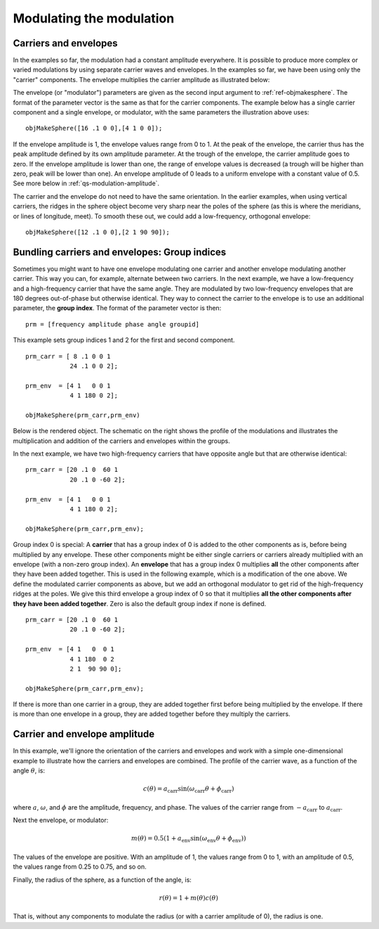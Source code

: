 
.. _qs-modulation:

=========================
Modulating the modulation
=========================

.. _qs-modulation-carrenv:

Carriers and envelopes
======================

In the examples so far, the modulation had a constant amplitude
everywhere.  It is possible to produce more complex or varied
modulations by using separate carrier waves and envelopes.  In the
examples so far, we have been using only the "carrier" components.
The envelope multiplies the carrier amplitude as illustrated below:

.. image:: ../images/modsphere001profile.png

The envelope (or "modulator") parameters are given as the second input
argument to :ref:`ref-objmakesphere`.  The format of the parameter
vector is the same as that for the carrier components.  The example
below has a single carrier component and a single envelope, or
modulator, with the same parameters the illustration above uses::

  objMakeSphere([16 .1 0 0],[4 1 0 0]);

.. image:: ../images/modsphere001.png

If the envelope amplitude is 1, the envelope values range from 0 to 1.
At the peak of the envelope, the carrier thus has the peak amplitude
defined by its own amplitude parameter.  At the trough of the envelope, the
carrier amplitude goes to zero.  If the envelope amplitude is lower
than one, the range of envelope values is decreased (a trough will be
higher than zero, peak will be lower than one).  An envelope amplitude
of 0 leads to a uniform envelope with a constant value of 0.5.  See
more below in :ref:`qs-modulation-amplitude`.

The carrier and the envelope do not need to have the same orientation.
In the earlier examples, when using vertical carriers, the ridges in
the sphere object become very sharp near the poles of the sphere (as
this is where the meridians, or lines of longitude, meet).  To smooth
these out, we could add a low-frequency, orthogonal envelope::

  objMakeSphere([12 .1 0 0],[2 1 90 90]);

.. image:: ../images/modsphere002.png

.. _qs-modulation-groupid:

Bundling carriers and envelopes: Group indices
==============================================

Sometimes you might want to have one envelope modulating one carrier
and another envelope modulating another carrier.  This way you can,
for example, alternate between two carriers.  In the next example, we
have a low-frequency and a high-frequency carrier that have the same
angle.  They are modulated by two low-frequency envelopes that are 180
degrees out-of-phase but otherwise identical.  They way to connect the
carrier to the envelope is to use an additional parameter, the **group
index**.  The format of the parameter vector is then::
  
  prm = [frequency amplitude phase angle groupid]

This example sets group indices 1 and 2 for the first and second
component. ::

  prm_carr = [ 8 .1 0 0 1
              24 .1 0 0 2];

  prm_env  = [4 1   0 0 1
              4 1 180 0 2];

  objMakeSphere(prm_carr,prm_env)

Below is the rendered object.  The schematic on the right shows the
profile of the modulations and illustrates the multiplication and
addition of the carriers and envelopes within the groups.

.. image:: ../images/modsphere005.png
.. image:: ../images/modsphere005profile.png
   :width: 600 px

In the next example, we have two high-frequency carriers that have
opposite angle but that are otherwise identical::

  prm_carr = [20 .1 0  60 1
              20 .1 0 -60 2];

  prm_env  = [4 1   0 0 1
              4 1 180 0 2];

  objMakeSphere(prm_carr,prm_env);

.. image:: ../images/modsphere003.png

Group index 0 is special: A **carrier** that has a group index of 0 is
added to the other components as is, before being multiplied by any
envelope.  These other components might be either single carriers or
carriers already multiplied with an envelope (with a non-zero group
index).  An **envelope** that has a group index 0 multiplies **all**
the other components after they have been added together.  This is
used in the following example, which is a modification of the one
above.  We define the modulated carrier components as above, but we
add an orthogonal modulator to get rid of the high-frequency ridges at
the poles.  We give this third envelope a group index of 0 so that it
multiplies **all the other components after they have been added
together**.  Zero is also the default group index if none is
defined. ::

  prm_carr = [20 .1 0  60 1
              20 .1 0 -60 2];

  prm_env  = [4 1   0  0 1
              4 1 180  0 2
              2 1  90 90 0];

  objMakeSphere(prm_carr,prm_env);

.. image:: ../images/modsphere004.png

If there is more than one carrier in a group, they are added together
first before being multiplied by the envelope.  If there is more than
one envelope in a group, they are added together before they multiply
the carriers.

.. _qs-modulation-amplitude:


Carrier and envelope amplitude
==============================

In this example, we'll ignore the orientation of the carriers and
envelopes and work with a simple one-dimensional example to illustrate
how the carriers and envelopes are combined.  The profile of the
carrier wave, as a function of the angle :math:`\theta`, is:

.. math::
   c(\theta) = a_{\mathrm{carr}}\sin(\omega_{\mathrm{carr}}\theta+\phi_{\mathrm{carr}})

where :math:`a`, :math:`\omega`, and :math:`\phi` are the amplitude,
frequency, and phase.  The values of the carrier range from
:math:`-a_{\mathrm{carr}}` to :math:`a_{\mathrm{carr}}`.

Next the envelope, or modulator:

.. math::
   m(\theta) = 0.5(1+a_{\mathrm{env}}\sin(\omega_{\mathrm{env}}\theta+\phi_{\mathrm{env}}))

The values of the envelope are positive.  With an amplitude of 1, the
values range from 0 to 1, with an amplitude of 0.5, the values range
from 0.25 to 0.75, and so on.

Finally, the radius of the sphere, as a function of the angle, is:

.. math::
   r(\theta) = 1 + m(\theta)c(\theta)

That is, without any components to modulate the radius (or with a
carrier amplitude of 0), the radius is one.
